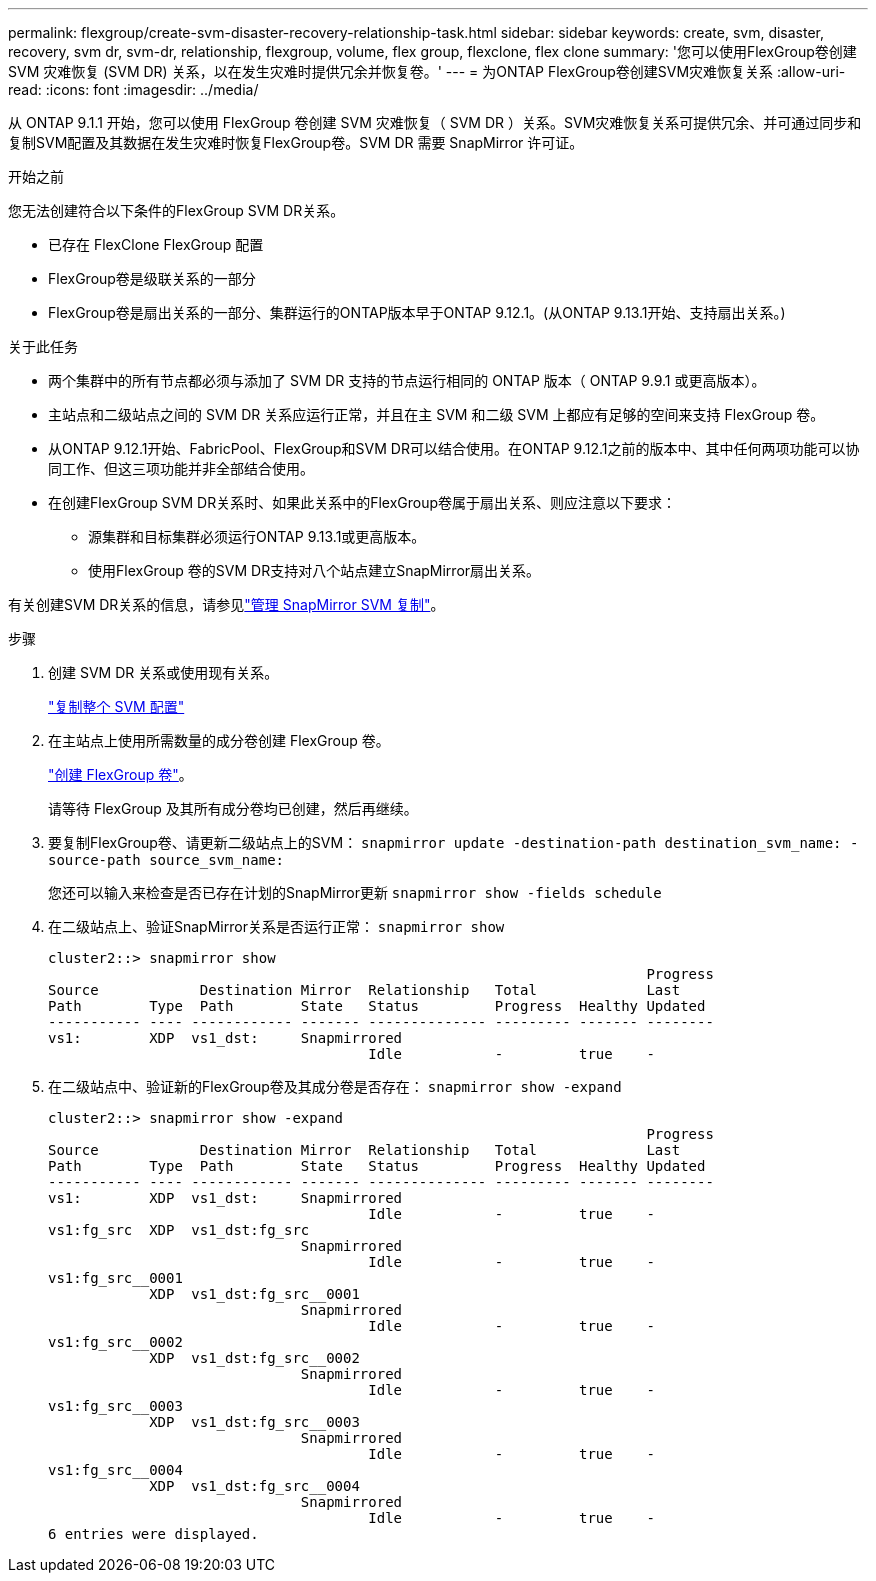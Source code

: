 ---
permalink: flexgroup/create-svm-disaster-recovery-relationship-task.html 
sidebar: sidebar 
keywords: create, svm, disaster, recovery, svm dr, svm-dr, relationship, flexgroup, volume, flex group, flexclone, flex clone 
summary: '您可以使用FlexGroup卷创建 SVM 灾难恢复 (SVM DR) 关系，以在发生灾难时提供冗余并恢复卷。' 
---
= 为ONTAP FlexGroup卷创建SVM灾难恢复关系
:allow-uri-read: 
:icons: font
:imagesdir: ../media/


[role="lead"]
从 ONTAP 9.1.1 开始，您可以使用 FlexGroup 卷创建 SVM 灾难恢复（ SVM DR ）关系。SVM灾难恢复关系可提供冗余、并可通过同步和复制SVM配置及其数据在发生灾难时恢复FlexGroup卷。SVM DR 需要 SnapMirror 许可证。

.开始之前
您无法创建符合以下条件的FlexGroup SVM DR关系。

* 已存在 FlexClone FlexGroup 配置
* FlexGroup卷是级联关系的一部分
* FlexGroup卷是扇出关系的一部分、集群运行的ONTAP版本早于ONTAP 9.12.1。(从ONTAP 9.13.1开始、支持扇出关系。)


.关于此任务
* 两个集群中的所有节点都必须与添加了 SVM DR 支持的节点运行相同的 ONTAP 版本（ ONTAP 9.9.1 或更高版本）。
* 主站点和二级站点之间的 SVM DR 关系应运行正常，并且在主 SVM 和二级 SVM 上都应有足够的空间来支持 FlexGroup 卷。
* 从ONTAP 9.12.1开始、FabricPool、FlexGroup和SVM DR可以结合使用。在ONTAP 9.12.1之前的版本中、其中任何两项功能可以协同工作、但这三项功能并非全部结合使用。
* 在创建FlexGroup SVM DR关系时、如果此关系中的FlexGroup卷属于扇出关系、则应注意以下要求：
+
** 源集群和目标集群必须运行ONTAP 9.13.1或更高版本。
** 使用FlexGroup 卷的SVM DR支持对八个站点建立SnapMirror扇出关系。




有关创建SVM DR关系的信息，请参见link:../data-protection/snapmirror-svm-replication-workflow-concept.html["管理 SnapMirror SVM 复制"]。

.步骤
. 创建 SVM DR 关系或使用现有关系。
+
link:../data-protection/replicate-entire-svm-config-task.html["复制整个 SVM 配置"]

. 在主站点上使用所需数量的成分卷创建 FlexGroup 卷。
+
link:create-task.html["创建 FlexGroup 卷"]。

+
请等待 FlexGroup 及其所有成分卷均已创建，然后再继续。

. 要复制FlexGroup卷、请更新二级站点上的SVM： `snapmirror update -destination-path destination_svm_name: -source-path source_svm_name:`
+
您还可以输入来检查是否已存在计划的SnapMirror更新 `snapmirror show -fields schedule`

. 在二级站点上、验证SnapMirror关系是否运行正常： `snapmirror show`
+
[listing]
----
cluster2::> snapmirror show
                                                                       Progress
Source            Destination Mirror  Relationship   Total             Last
Path        Type  Path        State   Status         Progress  Healthy Updated
----------- ---- ------------ ------- -------------- --------- ------- --------
vs1:        XDP  vs1_dst:     Snapmirrored
                                      Idle           -         true    -
----
. 在二级站点中、验证新的FlexGroup卷及其成分卷是否存在： `snapmirror show -expand`
+
[listing]
----
cluster2::> snapmirror show -expand
                                                                       Progress
Source            Destination Mirror  Relationship   Total             Last
Path        Type  Path        State   Status         Progress  Healthy Updated
----------- ---- ------------ ------- -------------- --------- ------- --------
vs1:        XDP  vs1_dst:     Snapmirrored
                                      Idle           -         true    -
vs1:fg_src  XDP  vs1_dst:fg_src
                              Snapmirrored
                                      Idle           -         true    -
vs1:fg_src__0001
            XDP  vs1_dst:fg_src__0001
                              Snapmirrored
                                      Idle           -         true    -
vs1:fg_src__0002
            XDP  vs1_dst:fg_src__0002
                              Snapmirrored
                                      Idle           -         true    -
vs1:fg_src__0003
            XDP  vs1_dst:fg_src__0003
                              Snapmirrored
                                      Idle           -         true    -
vs1:fg_src__0004
            XDP  vs1_dst:fg_src__0004
                              Snapmirrored
                                      Idle           -         true    -
6 entries were displayed.
----

